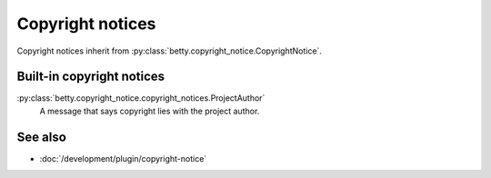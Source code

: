 Copyright notices
=================

Copyright notices inherit from :py:class:`betty.copyright_notice.CopyrightNotice`.

Built-in copyright notices
--------------------------
:py:class:`betty.copyright_notice.copyright_notices.ProjectAuthor`
    A message that says copyright lies with the project author.

See also
--------
- :doc:`/development/plugin/copyright-notice`
